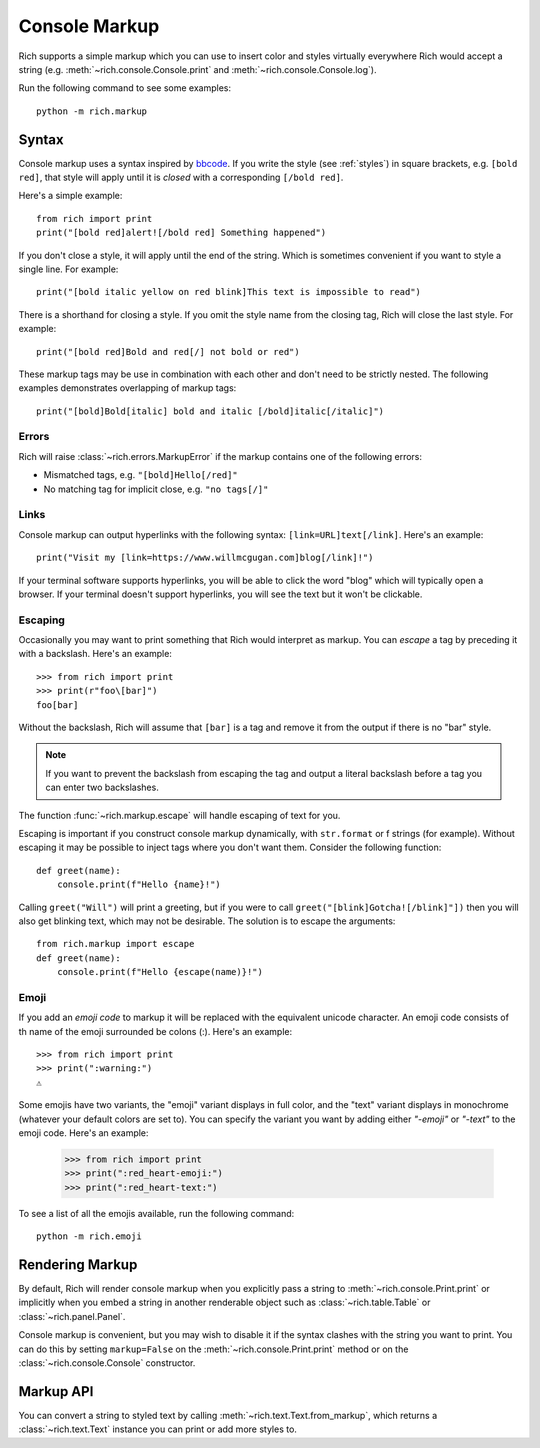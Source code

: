 .. _console_markup:

Console Markup
==============

Rich supports a simple markup which you can use to insert color and styles virtually everywhere Rich would accept a string (e.g. :meth:`~rich.console.Console.print` and :meth:`~rich.console.Console.log`).

Run the following command to see some examples::

    python -m rich.markup

Syntax
------

Console markup uses a syntax inspired by `bbcode <https://en.wikipedia.org/wiki/BBCode>`_. If you write the style (see :ref:`styles`) in square brackets, e.g. ``[bold red]``, that style will apply until it is *closed* with a corresponding ``[/bold red]``.

Here's a simple example::

    from rich import print
    print("[bold red]alert![/bold red] Something happened")

If you don't close a style, it will apply until the end of the string. Which is sometimes convenient if you want to style a single line. For example::

    print("[bold italic yellow on red blink]This text is impossible to read")

There is a shorthand for closing a style. If you omit the style name from the closing tag, Rich will close the last style. For example::

    print("[bold red]Bold and red[/] not bold or red")

These markup tags may be use in combination with each other and don't need to be strictly nested. The following examples demonstrates overlapping of markup tags:: 

    print("[bold]Bold[italic] bold and italic [/bold]italic[/italic]")

Errors
~~~~~~

Rich will raise :class:`~rich.errors.MarkupError` if the markup contains one of the following errors:

- Mismatched tags, e.g. ``"[bold]Hello[/red]"``
- No matching tag for implicit close, e.g. ``"no tags[/]"``


Links
~~~~~

Console markup can output hyperlinks with the following syntax: ``[link=URL]text[/link]``. Here's an example::

    print("Visit my [link=https://www.willmcgugan.com]blog[/link]!")

If your terminal software supports hyperlinks, you will be able to click the word "blog" which will typically open a browser. If your terminal doesn't support hyperlinks, you will see the text but it won't be clickable.


Escaping
~~~~~~~~

Occasionally you may want to print something that Rich would interpret as markup. You can *escape* a tag by preceding it with a backslash. Here's an example::

    >>> from rich import print
    >>> print(r"foo\[bar]")
    foo[bar]

Without the backslash, Rich will assume that ``[bar]`` is a tag and remove it from the output if there is no "bar" style.

.. note::
    If you want to prevent the backslash from escaping the tag and output a literal backslash before a tag you can enter two backslashes.

The function :func:`~rich.markup.escape` will handle escaping of text for you.

Escaping is important if you construct console markup dynamically, with ``str.format`` or f strings (for example). Without escaping it may be possible to inject tags where you don't want them. Consider the following function::

    def greet(name):
        console.print(f"Hello {name}!")

Calling ``greet("Will")`` will print a greeting, but if you were to call ``greet("[blink]Gotcha![/blink]"])`` then you will also get blinking text, which may not be desirable. The solution is to escape the arguments::

    from rich.markup import escape
    def greet(name):
        console.print(f"Hello {escape(name)}!")

Emoji
~~~~~

If you add an *emoji code* to markup it will be replaced with the equivalent unicode character. An emoji code consists of th name of the emoji surrounded be colons (:). Here's an example::

    >>> from rich import print
    >>> print(":warning:")
    ⚠️

Some emojis have two variants, the "emoji" variant displays in full color, and the "text" variant displays in monochrome (whatever your default colors are set to). You can specify the variant you want by adding either `"-emoji"` or  `"-text"` to the emoji code. Here's an example:

    >>> from rich import print
    >>> print(":red_heart-emoji:")
    >>> print(":red_heart-text:")

To see a list of all the emojis available, run the following command::

    python -m rich.emoji


Rendering Markup
----------------

By default, Rich will render console markup when you explicitly pass a string to :meth:`~rich.console.Print.print` or implicitly when you embed a string in another renderable object such as :class:`~rich.table.Table` or :class:`~rich.panel.Panel`.

Console markup is convenient, but you may wish to disable it if the syntax clashes with the string you want to print. You can do this by setting ``markup=False`` on the :meth:`~rich.console.Print.print` method or on the :class:`~rich.console.Console` constructor.


Markup API
----------

You can convert a string to styled text by calling :meth:`~rich.text.Text.from_markup`, which returns a :class:`~rich.text.Text` instance you can print or add more styles to.
